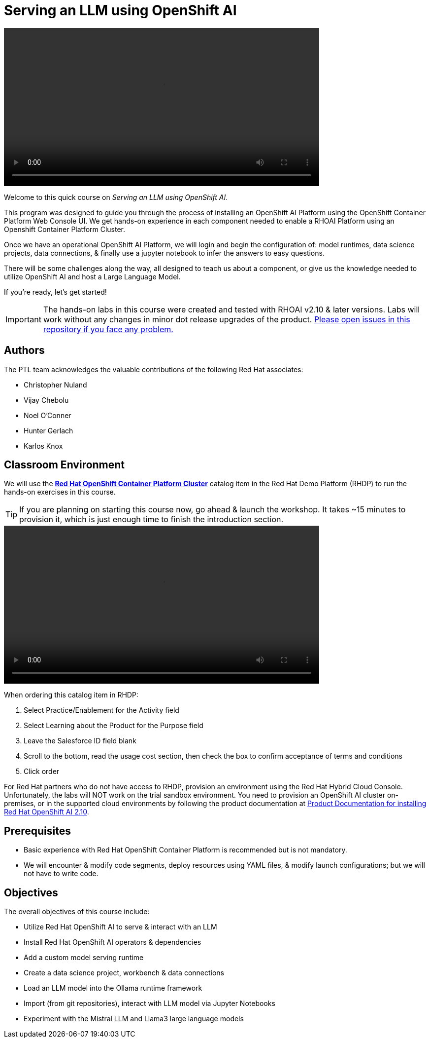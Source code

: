 = Serving an LLM using OpenShift AI
:navtitle: Home


video::intro_v5.mp4[width=640]

Welcome to this quick course on _Serving an LLM using OpenShift AI_. 

This program was designed to guide you through the process of installing an OpenShift AI Platform using the OpenShift Container Platform Web Console UI. We get hands-on experience in each component needed to enable a RHOAI Platform using an Openshift Container Platform Cluster. 

Once we have an operational OpenShift AI Platform, we will login and begin the configuration of: model runtimes, data science projects, data connections, & finally use a jupyter notebook to infer the answers to easy questions. 

There will be some challenges along the way, all designed to teach us about a component, or give us the knowledge needed to utilize OpenShift AI and host a Large Language Model. 

If you're ready, let’s get started!


IMPORTANT: The hands-on labs in this course were created and tested with RHOAI v2.10 & later versions. Labs will work without any changes in minor dot release upgrades of the product. https://github.com/RedHatQuickCourses/llm-on-rhoai[Please open issues in this repository if you face any problem.]


== Authors

The PTL team acknowledges the valuable contributions of the following Red Hat associates:

 * Christopher Nuland

 * Vijay Chebolu

 * Noel O'Conner

 * Hunter Gerlach

 * Karlos Knox

== Classroom Environment

We will use the https://demo.redhat.com/catalog?item=babylon-catalog-prod%2Fopenshift-cnv.ocpmulti-wksp-cnv.prod[*Red Hat OpenShift Container Platform Cluster*] catalog item in the Red Hat Demo Platform (RHDP) to run the hands-on exercises in this course.

[TIP]
If you are planning on starting this course now, go ahead & launch the workshop. It takes ~15 minutes to provision it, which is just enough time to finish the introduction section. 

video::demohub_resources_v4.mp4[width=640]

When ordering this catalog item in RHDP:

  . Select Practice/Enablement for the Activity field

  . Select Learning about the Product for the Purpose field

  . Leave the Salesforce ID field blank

  . Scroll to the bottom, read the usage cost section, then check the box to confirm acceptance of terms and conditions

  . Click order

For Red Hat partners who do not have access to RHDP, provision an environment using the Red Hat Hybrid Cloud Console. Unfortunately, the labs will NOT work on the trial sandbox environment. You need to provision an OpenShift AI cluster on-premises, or in the supported cloud environments by following the product documentation at https://docs.redhat.com/en/documentation/red_hat_openshift_ai_self-managed/2.10/html/installing_and_uninstalling_openshift_ai_self-managed/index[Product Documentation for installing Red Hat OpenShift AI 2.10].

== Prerequisites

 * Basic experience with Red Hat OpenShift Container Platform is recommended but is not mandatory.  

* We will encounter & modify code segments, deploy resources using YAML files, & modify launch configurations; but we will not have to write code.

== Objectives

The overall objectives of this course include:

 * Utilize Red Hat OpenShift AI to serve & interact with an LLM

 * Install Red Hat OpenShift AI operators & dependencies

 * Add a custom model serving runtime

 * Create a data science project, workbench & data connections

 * Load an LLM model into the Ollama runtime framework

 * Import (from git repositories), interact with LLM model via Jupyter Notebooks

 * Experiment with the Mistral LLM and Llama3 large language models